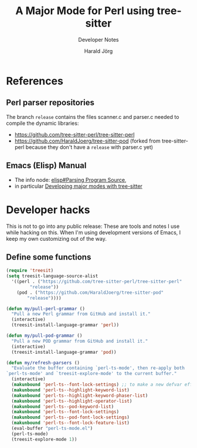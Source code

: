 #+TITLE: A Major Mode for Perl using tree-sitter
#+SUBTITLE: Developer Notes
#+AUTHOR: Harald Jörg
#+EMAIL: <haj@posteo.de>

* References

** Perl parser repositories
The branch =release= contains the files scanner.c and parser.c needed
to compile the dynamic libraries:
 - https://github.com/tree-sitter-perl/tree-sitter-perl
 - https://github.com/HaraldJoerg/tree-sitter-pod
   (forked from tree-sitter-perl because they don't have a =release=
   with parser.c yet)

** Emacs (Elisp) Manual     
 - The info node: [[info:elisp#Parsing Program Source][elisp#Parsing Program Source]],
 - in particular [[info:elisp#Tree-sitter Major Modes][Developing major modes with tree-sitter]]

* Developer hacks

This is not to go into any public release: These are tools and notes I
use while hacking on this.  When I'm using development versions of
Emacs, I keep my own customizing out of the way.

** Define some functions
#+BEGIN_SRC emacs-lisp :results silent
  (require 'treesit)
  (setq treesit-language-source-alist 
	'((perl . ("https://github.com/tree-sitter-perl/tree-sitter-perl"
		   "release"))
	  (pod . ("https://github.com/HaraldJoerg/tree-sitter-pod"
		  "release"))))

  (defun my/pull-perl-grammar ()
    "Pull a new Perl grammar from GitHub and install it."
    (interactive)
    (treesit-install-language-grammar 'perl))

  (defun my/pull-pod-grammar ()
    "Pull a new POD grammar from GitHub and install it."
    (interactive)
    (treesit-install-language-grammar 'pod))

  (defun my/refresh-parsers ()
    "Evaluate the buffer containing `perl-ts-mode', then re-apply both
  `perl-ts-mode' and `treesit-explore-mode' to the current buffer."
    (interactive)
    (makunbound 'perl-ts--font-lock-settings) ;; to make a new defvar effective
    (makunbound 'perl-ts--highlight-keyword-list)
    (makunbound 'perl-ts--highlight-keyword-phaser-list)
    (makunbound 'perl-ts--highlight-operator-list)
    (makunbound 'perl-ts--pod-keyword-list)
    (makunbound 'perl-ts--font-lock-settings)
    (makunbound 'perl-ts--pod-font-lock-settings)
    (makunbound 'perl-ts--font-lock-feature-list)
    (eval-buffer "perl-ts-mode.el")
    (perl-ts-mode)
    (treesit-explore-mode 1))
#+END_SRC

